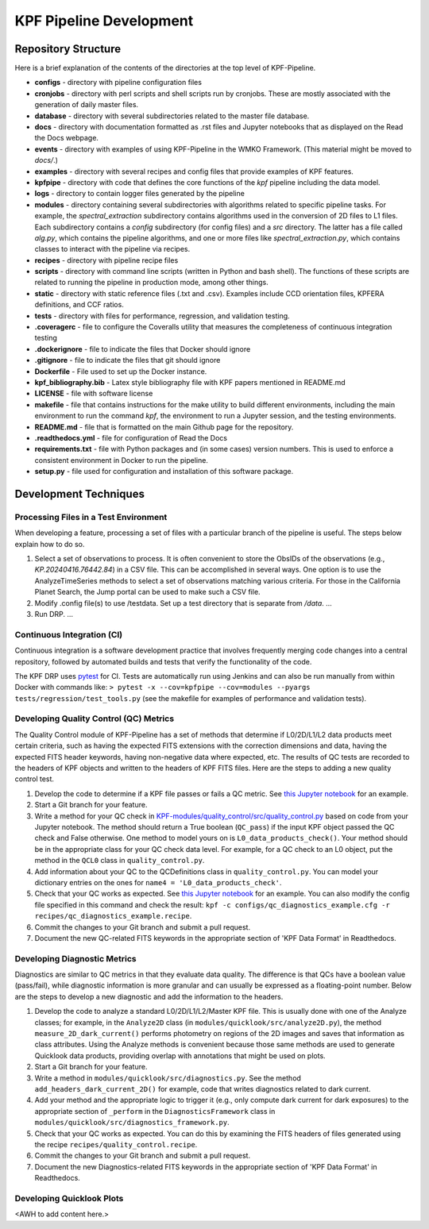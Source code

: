 KPF Pipeline Development
========================


Repository Structure
--------------------

Here is a brief explanation of the contents of the directories at the top level of KPF-Pipeline.

* **configs** - directory with pipeline configuration files 
* **cronjobs** - directory with perl scripts and shell scripts run by cronjobs.  These are mostly associated with the generation of daily master files.
* **database** - directory with several subdirectories related to the master file database.
* **docs** - directory with documentation formatted as .rst files and Jupyter notebooks that as displayed on the Read the Docs webpage.
* **events** - directory with examples of using KPF-Pipeline in the WMKO Framework.  (This material might be moved to `docs/`.)
* **examples** - directory with several recipes and config files that provide examples of KPF features.
* **kpfpipe** - directory with code that defines the core functions of the `kpf` pipeline including the data model.
* **logs** - directory to contain logger files generated by the pipeline
* **modules** - directory containing several subdirectories with algorithms related to specific pipeline tasks.  For example, the `spectral_extraction` subdirectory contains algorithms used in the conversion of 2D files to L1 files.  Each subdirectory contains a `config` subdirectory (for config files) and a `src` directory.  The latter has a file called `alg.py`, which contains the pipeline algorithms, and one or more files like `spectral_extraction.py`, which contains classes to interact with the pipeline via recipes.
* **recipes** - directory with pipeline recipe files 
* **scripts** - directory with command line scripts (written in Python and bash shell).  The functions of these scripts are related to running the pipeline in production mode, among other things.
* **static** - directory with static reference files (.txt and .csv).  Examples include CCD orientation files, KPFERA definitions, and CCF ratios.
* **tests** - directory with files for performance, regression, and validation testing.
* **.coveragerc** - file to configure the Coveralls utility that measures the completeness of continuous integration testing
* **.dockerignore** - file to indicate the files that Docker should ignore
* **.gitignore** - file to indicate the files that git should ignore
* **Dockerfile** - File used to set up the Docker instance.  
* **kpf_bibliography.bib** - Latex style bibliography file with KPF papers mentioned in README.md
* **LICENSE** - file with software license
* **makefile** - file that contains instructions for the make utility to build different environments, including the main environment to run the command `kpf`, the environment to run a Jupyter session, and the testing environments.
* **README.md** - file that is formatted on the main Github page for the repository.
* **.readthedocs.yml** - file for configuration of Read the Docs
* **requirements.txt** - file with Python packages and (in some cases) version numbers.  This is used to enforce a consistent environment in Docker to run the pipeline.
* **setup.py** - file used for configuration and installation of this software package.

Development Techniques
----------------------

Processing Files in a Test Environment
^^^^^^^^^^^^^^^^^^^^^^^^^^^^^^^^^^^^^^
When developing a feature, processing a set of files with a particular branch of the pipeline is useful.  The steps below explain how to do so.

#. Select a set of observations to process.  It is often convenient to store the ObsIDs of the observations (e.g., `KP.20240416.76442.84`) in a CSV file.  This can be accomplished in several ways.  One option is to use the AnalyzeTimeSeries methods to select a set of observations matching various criteria.  For those in the California Planet Search, the Jump portal can be used to make such a CSV file.
#. Modify .config file(s) to use /testdata.  Set up a test directory that is separate from `/data`.  ...
#. Run DRP.  ...

Continuous Integration (CI)
^^^^^^^^^^^^^^^^^^^^^^^^^^^
Continuous integration is a software development practice that involves frequently merging code changes into a central repository, followed by automated builds and tests that verify the functionality of the code.

The KPF DRP uses `pytest <https://docs.pytest.org/>`_ for CI.  Tests are automatically run using Jenkins and can also be run manually from within Docker with commands like: ``> pytest -x --cov=kpfpipe --cov=modules --pyargs tests/regression/test_tools.py`` (see the makefile for examples of performance and validation tests).

Developing Quality Control (QC) Metrics
^^^^^^^^^^^^^^^^^^^^^^^^^^^^^^^^^^^^^^^
The Quality Control module of KPF-Pipeline has a set of methods that determine if L0/2D/L1/L2 data products meet certain criteria, such as having the expected FITS extensions with the correction dimensions and data, having the expected FITS header keywords, having non-negative data where expected, etc.  The results of QC tests are recorded to the headers of KPF objects and written to the headers of KPF FITS files.  Here are the steps to adding a new quality control test.

#. Develop the code to determine if a KPF file passes or fails a QC metric.  See `this Jupyter notebook <QC_Example__Developing_a_QC_Method.ipynb>`_ for an example.  
#. Start a Git branch for your feature.
#. Write a method for your QC check in  `KPF-modules/quality_control/src/quality_control.py <https://github.com/Keck-DataReductionPipelines/KPF-Pipeline/blob/master/modules/quality_control/src/quality_control.py>`_ based on code from your Jupyter notebook.  The method should return a True boolean (``QC_pass``) if the input KPF object passed the QC check and False otherwise.  One method to model yours on is ``L0_data_products_check()``.  Your method should be in the appropriate class for your QC check data level.  For example, for a QC check to an L0 object, put the method in the ``QCL0`` class in ``quality_control.py``.
#. Add information about your QC to the QCDefinitions class in ``quality_control.py``.  You can model your dictionary entries on the ones for ``name4 = 'L0_data_products_check'``.
#. Check that your QC works as expected.  See `this Jupyter notebook <QC_Example__L0_Data_Products_Check.ipynb>`_ for an example.  You can also modify the config file specified in this command and check the result: ``kpf -c configs/qc_diagnostics_example.cfg -r recipes/qc_diagnostics_example.recipe``.
#. Commit the changes to your Git branch and submit a pull request.
#. Document the new QC-related FITS keywords in the appropriate section of 'KPF Data Format' in Readthedocs.

Developing Diagnostic Metrics
^^^^^^^^^^^^^^^^^^^^^^^^^^^^^
Diagnostics are similar to QC metrics in that they evaluate data quality. The difference is that QCs have a boolean value (pass/fail), while diagnostic information is more granular and can usually be expressed as a floating-point number.  Below are the steps to develop a new diagnostic and add the information to the headers.

#. Develop the code to analyze a standard L0/2D/L1/L2/Master KPF file.  This is usually done with one of the Analyze classes; for example, in the ``Analyze2D`` class (in ``modules/quicklook/src/analyze2D.py``), the method ``measure_2D_dark_current()`` performs photometry on regions of the 2D images and saves that information as class attributes.  Using the Analyze methods is convenient because those same methods are used to generate Quicklook data products, providing overlap with annotations that might be used on plots.
#. Start a Git branch for your feature.
#. Write a method in ``modules/quicklook/src/diagnostics.py``.  See the method ``add_headers_dark_current_2D()`` for example, code that writes diagnostics related to dark current.
#. Add your method and the appropriate logic to trigger it (e.g., only compute dark current for dark exposures) to the appropriate section of ``_perform`` in the ``DiagnosticsFramework`` class in ``modules/quicklook/src/diagnostics_framework.py``.
#. Check that your QC works as expected.  You can do this by examining the FITS headers of files generated using the recipe ``recipes/quality_control.recipe``.
#. Commit the changes to your Git branch and submit a pull request.
#. Document the new Diagnostics-related FITS keywords in the appropriate section of 'KPF Data Format' in Readthedocs.

Developing Quicklook Plots
^^^^^^^^^^^^^^^^^^^^^^^^^^
<AWH to add content here.>
